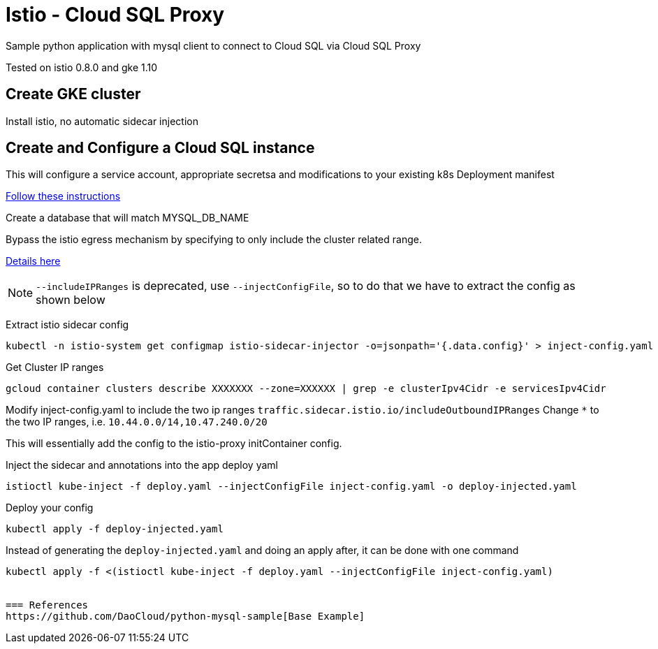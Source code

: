 = Istio - Cloud SQL Proxy
Sample python application with mysql client to connect to Cloud SQL via Cloud SQL Proxy

Tested on istio 0.8.0 and gke 1.10

== Create GKE cluster
Install istio, no automatic sidecar injection

== Create and Configure a Cloud SQL instance
This will configure a service account, appropriate secretsa and modifications to your existing k8s Deployment manifest

https://cloud.google.com/sql/docs/mysql/connect-kubernetes-engine[Follow these instructions]

Create a database that will match MYSQL_DB_NAME

Bypass the istio egress mechanism by specifying to only include the cluster related range.

https://istio.io/docs/tasks/traffic-management/egress/#calling-external-services-directly[Details here]

NOTE: `--includeIPRanges` is deprecated, use `--injectConfigFile`, so to do that we have to extract the config as shown below

Extract istio sidecar config 
[source,bash]
----
kubectl -n istio-system get configmap istio-sidecar-injector -o=jsonpath='{.data.config}' > inject-config.yaml
----

Get Cluster IP ranges
[source,bash]
----
gcloud container clusters describe XXXXXXX --zone=XXXXXX | grep -e clusterIpv4Cidr -e servicesIpv4Cidr
----

Modify inject-config.yaml to include the two ip ranges
`traffic.sidecar.istio.io/includeOutboundIPRanges`
Change `*` to the two IP ranges, i.e. `10.44.0.0/14,10.47.240.0/20`

This will essentially add the config to the istio-proxy initContainer config.

Inject the sidecar and annotations into the app deploy yaml  
[source,bash]
----
istioctl kube-inject -f deploy.yaml --injectConfigFile inject-config.yaml -o deploy-injected.yaml
----

Deploy your config
[source,bash]
----
kubectl apply -f deploy-injected.yaml
----

Instead of generating the `deploy-injected.yaml` and doing an apply after, it can be done with one command
[source,bash]
----
kubectl apply -f <(istioctl kube-inject -f deploy.yaml --injectConfigFile inject-config.yaml)


=== References
https://github.com/DaoCloud/python-mysql-sample[Base Example]
